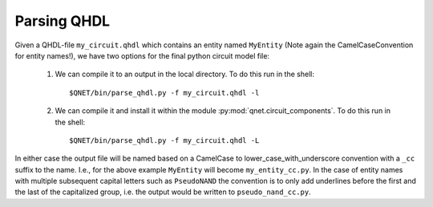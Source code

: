 Parsing QHDL
============

Given a QHDL-file ``my_circuit.qhdl`` which contains an entity named ``MyEntity`` (Note again the CamelCaseConvention for entity names!), we have two options for the final python circuit model file:

    1. We can compile it to an output in the local directory.
       To do this run in the shell::

            $QNET/bin/parse_qhdl.py -f my_circuit.qhdl -l

    2. We can compile it and install it within the module :py:mod:`qnet.circuit_components`.
       To do this run in the shell::

            $QNET/bin/parse_qhdl.py -f my_circuit.qhdl -L

In either case the output file will be named based on a CamelCase to lower_case_with_underscore convention with a ``_cc`` suffix to the name.
I.e., for the above example ``MyEntity`` will become ``my_entity_cc.py``.
In the case of entity names with multiple subsequent capital letters such as ``PseudoNAND``
the convention is to only add underlines before the first and the last of the capitalized group,
i.e. the output would be written to ``pseudo_nand_cc.py``.